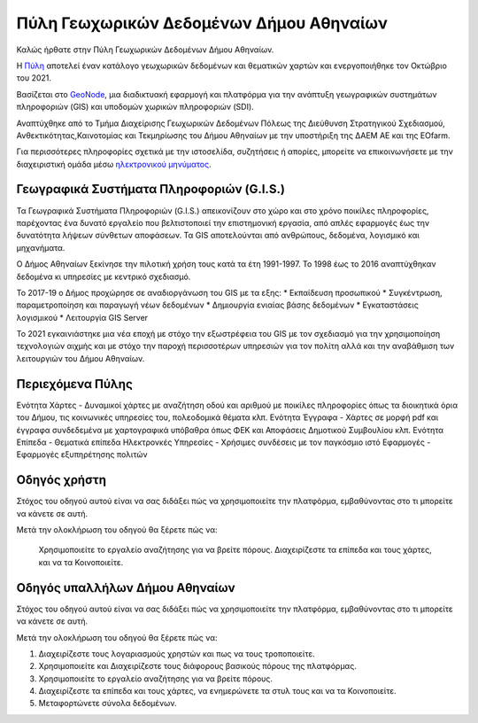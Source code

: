 ========================================
Πύλη Γεωχωρικών Δεδομένων Δήμου Αθηναίων
========================================

Καλώς ήρθατε στην Πύλη Γεωχωρικών Δεδομένων Δήμου Αθηναίων.

H `Πύλη`_ αποτελεί έναν κατάλογο γεωχωρικών δεδομένων και θεματικών χαρτών και ενεργοποιήθηκε τον Οκτώβριο του 2021.

Βασίζεται στο `GeoNode`_, μια διαδικτυακή εφαρμογή και πλατφόρμα για την ανάπτυξη γεωγραφικών συστημάτων πληροφοριών (GIS) και υποδομών χωρικών πληροφοριών (SDI).

Αναπτύχθηκε από το Τμήμα Διαχείρισης Γεωχωρικών Δεδομένων Πόλεως της Διεύθυνση Στρατηγικού Σχεδιασμού, Ανθεκτικότητας,Καινοτομίας και Τεκμηρίωσης του Δήμου Αθηναίων με την υποστήριξη της ΔΑΕΜ ΑΕ και της EOfarm.

Για περισσότερες πληροφορίες σχετικά με την ιστοσελίδα, συζητήσεις ή απορίες, μπορείτε να επικοινωνήσετε με την διαχειριστική ομάδα μέσω `ηλεκτρονικού μηνύματος`_.

.. _Πύλη: http://gis.cityofathens.gr/
.. _GeoNode: http://geonode.org/
.. _ηλεκτρονικού μηνύματος: mailto:t.gis@athens.gr


Γεωγραφικά Συστήματα Πληροφοριών (G.I.S.)
=========================================

Τα Γεωγραφικά Συστήματα Πληροφοριών (G.I.S.) απεικονίζουν στο χώρο και στο χρόνο ποικίλες πληροφορίες, παρέχοντας ένα δυνατό εργαλείο που βελτιστοποιεί την επιστημονική εργασία, 
από απλές εφαρμογές έως την δυνατότητα λήψεων σύνθετων αποφάσεων. Τα GIS αποτελούνται από ανθρώπους, δεδομένα, λογισμικό και μηχανήματα. 

Ο Δήμος Αθηναίων ξεκίνησε την πιλοτική χρήση τους κατά τα έτη 1991-1997. Το 1998 έως το 2016 αναπτύχθηκαν δεδομένα κι υπηρεσίες με κεντρικό σχεδιασμό. 

Το 2017-19 ο Δήμος προχώρησε σε αναδιοργάνωση του GIS με τα εξης:
* Εκπαίδευση προσωπικού
* Συγκέντρωση, παραμετροποίηση και παραγωγή νέων δεδομένων
* Δημιουργία ενιαίας βάσης δεδομένων
* Εγκαταστάσεις λογισμικού
* Λειτουργία GIS Server 

To 2021 εγκαινιάστηκε μια νέα εποχή με στόχο την εξωστρέφεια του GIS με τον σχεδιασμό για την χρησιμοποίηση τεχνολογιών αιχμής και με στόχο την παροχή περισσοτέρων υπηρεσιών για τον πολίτη 
αλλά και την αναβάθμιση των λειτουργιών του Δήμου Αθηναίων.

Περιεχόμενα Πύλης
=================

Ενότητα Χάρτες - Δυναμικοί χάρτες με αναζήτηση οδού και αριθμού με ποικίλες πληροφορίες όπως τα διοικητικά όρια του Δήμου, τις κοινωνικές υπηρεσίες του, πολεοδομικά θέματα κλπ.
Ενότητα Έγγραφα - Χάρτες σε μορφή pdf και έγγραφα συνδεδεμένα με χαρτογραφικά υπόβαθρα όπως ΦΕΚ και Αποφάσεις Δημοτικού Συμβουλίου κλπ.
Ενότητα Επίπεδα - Θεματικά επίπεδα 
Ηλεκτρονκές Υπηρεσίες - Χρήσιμες συνδέσεις με τον παγκόσμιο ιστό
Εφαρμογές - Εφαρμογές εξυπηρέτησης πολιτών

Οδηγός χρήστη
=============

Στόχος του οδηγού αυτού είναι να σας διδάξει πώς να χρησιμοποιείτε την πλατφόρμα, εμβαθύνοντας στο τι μπορείτε να κάνετε σε αυτή.

Μετά την ολοκλήρωση του οδηγού θα ξέρετε πώς να:

    Χρησιμοποιείτε το εργαλείο αναζήτησης για να βρείτε πόρους.
    Διαχειρίζεστε τα επίπεδα και τους χάρτες, και να τα Κοινοποιείτε.

Οδηγός υπαλλήλων Δήμου Αθηναίων
===============================

Στόχος του οδηγού αυτού είναι να σας διδάξει πώς να χρησιμοποιείτε την πλατφόρμα, εμβαθύνοντας στο τι μπορείτε να κάνετε σε αυτή.

Μετά την ολοκλήρωση του οδηγού θα ξέρετε πώς να:

1. Διαχειρίζεστε τους λογαριασμούς χρηστών και πως να τους τροποποιείτε.
2. Χρησιμοποιείτε και Διαχειρίζεστε τους διάφορους βασικούς πόρους της πλατφόρμας.
3. Χρησιμοποιείτε το εργαλείο αναζήτησης για να βρείτε πόρους.
4. Διαχειρίζεστε τα επίπεδα και τους χάρτες, να ενημερώνετε τα στυλ τους και να τα Κοινοποιείτε.
5. Μεταφορτώνετε σύνολα δεδομένων.
